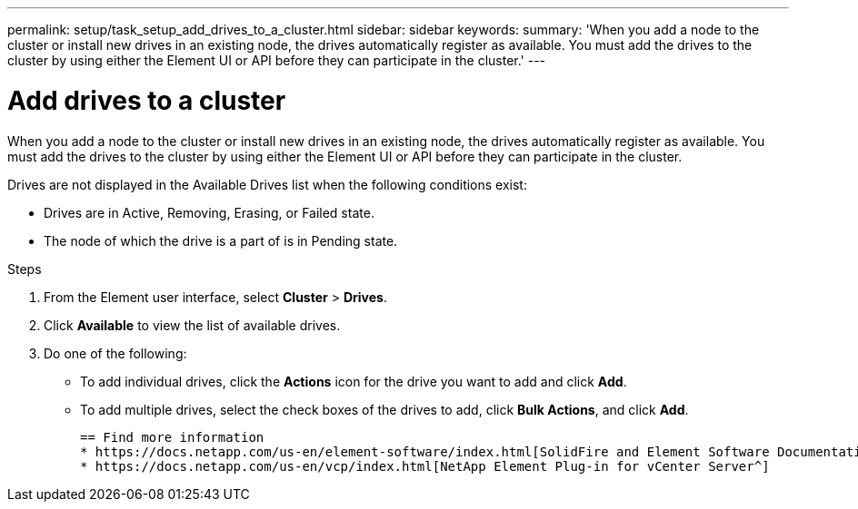 ---
permalink: setup/task_setup_add_drives_to_a_cluster.html
sidebar: sidebar
keywords:
summary: 'When you add a node to the cluster or install new drives in an existing node, the drives automatically register as available. You must add the drives to the cluster by using either the Element UI or API before they can participate in the cluster.'
---

= Add drives to a cluster
:icons: font
:imagesdir: ../media/

[.lead]
When you add a node to the cluster or install new drives in an existing node, the drives automatically register as available. You must add the drives to the cluster by using either the Element UI or API before they can participate in the cluster.

Drives are not displayed in the Available Drives list when the following conditions exist:

* Drives are in Active, Removing, Erasing, or Failed state.
* The node of which the drive is a part of is in Pending state.

.Steps
. From the Element user interface, select *Cluster* > *Drives*.
. Click *Available* to view the list of available drives.
. Do one of the following:
 ** To add individual drives, click the *Actions* icon for the drive you want to add and click *Add*.
 ** To add multiple drives, select the check boxes of the drives to add, click *Bulk Actions*, and click *Add*.

 == Find more information
 * https://docs.netapp.com/us-en/element-software/index.html[SolidFire and Element Software Documentation]
 * https://docs.netapp.com/us-en/vcp/index.html[NetApp Element Plug-in for vCenter Server^]
